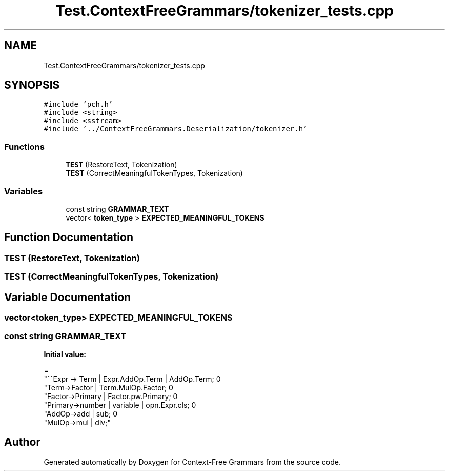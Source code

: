.TH "Test.ContextFreeGrammars/tokenizer_tests.cpp" 3 "Tue Jun 4 2019" "Context-Free Grammars" \" -*- nroff -*-
.ad l
.nh
.SH NAME
Test.ContextFreeGrammars/tokenizer_tests.cpp
.SH SYNOPSIS
.br
.PP
\fC#include 'pch\&.h'\fP
.br
\fC#include <string>\fP
.br
\fC#include <sstream>\fP
.br
\fC#include '\&.\&./ContextFreeGrammars\&.Deserialization/tokenizer\&.h'\fP
.br

.SS "Functions"

.in +1c
.ti -1c
.RI "\fBTEST\fP (RestoreText, Tokenization)"
.br
.ti -1c
.RI "\fBTEST\fP (CorrectMeaningfulTokenTypes, Tokenization)"
.br
.in -1c
.SS "Variables"

.in +1c
.ti -1c
.RI "const string \fBGRAMMAR_TEXT\fP"
.br
.ti -1c
.RI "vector< \fBtoken_type\fP > \fBEXPECTED_MEANINGFUL_TOKENS\fP"
.br
.in -1c
.SH "Function Documentation"
.PP 
.SS "TEST (RestoreText, Tokenization)"

.SS "TEST (CorrectMeaningfulTokenTypes, Tokenization)"

.SH "Variable Documentation"
.PP 
.SS "vector<\fBtoken_type\fP> EXPECTED_MEANINGFUL_TOKENS"

.SS "const string GRAMMAR_TEXT"
\fBInitial value:\fP
.PP
.nf
=
"^^Expr -> Term | Expr\&.AddOp\&.Term | AddOp\&.Term;                        \n"
"Term->Factor | Term\&.MulOp\&.Factor;                                    \n"
"Factor->Primary | Factor\&.pw\&.Primary;                             \n"
"Primary->number | variable | opn\&.Expr\&.cls;                           \n"
"AddOp->add | sub;                                                  \n"
"MulOp->mul | div;"
.fi
.SH "Author"
.PP 
Generated automatically by Doxygen for Context-Free Grammars from the source code\&.
